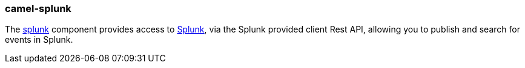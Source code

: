 ### camel-splunk

The https://github.com/apache/camel/blob/camel-{camel-version}/components/camel-splunk/src/main/docs/splunk-component.adoc[splunk,window=_blank] component provides access to http://docs.splunk.com/Documentation/Splunk/latest[Splunk,window=_blank], via the Splunk provided client Rest API, allowing you to publish and search for events in Splunk.
